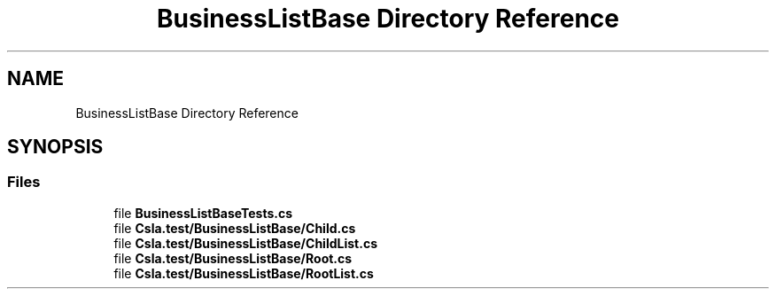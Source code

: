 .TH "BusinessListBase Directory Reference" 3 "Wed Jul 21 2021" "Version 5.4.2" "CSLA.NET" \" -*- nroff -*-
.ad l
.nh
.SH NAME
BusinessListBase Directory Reference
.SH SYNOPSIS
.br
.PP
.SS "Files"

.in +1c
.ti -1c
.RI "file \fBBusinessListBaseTests\&.cs\fP"
.br
.ti -1c
.RI "file \fBCsla\&.test/BusinessListBase/Child\&.cs\fP"
.br
.ti -1c
.RI "file \fBCsla\&.test/BusinessListBase/ChildList\&.cs\fP"
.br
.ti -1c
.RI "file \fBCsla\&.test/BusinessListBase/Root\&.cs\fP"
.br
.ti -1c
.RI "file \fBCsla\&.test/BusinessListBase/RootList\&.cs\fP"
.br
.in -1c
